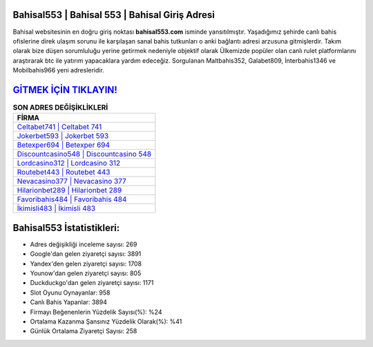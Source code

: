 ﻿Bahisal553 | Bahisal 553 | Bahisal Giriş Adresi
===================================

.. image:: images/bahisal-giris.jpg
   :width: 600
   
Bahisal websitesinin en doğru giriş noktası **bahisal553.com** isminde yansıtılmıştır. Yaşadığımız şehirde canlı bahis ofislerine direk ulaşım sorunu ile karşılaşan sanal bahis tutkunları o anki bağlantı adresi arzusuna gitmişlerdir. Takım olarak bize düşen sorumluluğu yerine getirmek nedeniyle objektif olarak Ülkemizde popüler olan  canlı rulet platformlarını araştırarak btc ile yatırım yapacaklara yardım edeceğiz. Sorgulanan Maltbahis352, Galabet809, İnterbahis1346 ve Mobilbahis966 yeni adresleridir.

`GİTMEK İÇİN TIKLAYIN! <https://uclck.me/gonow>`_
==============

.. list-table:: **SON ADRES DEĞİŞİKLİKLERİ**
   :widths: 100
   :header-rows: 1

   * - FİRMA
   * - `Celtabet741 | Celtabet 741 <celtabet741-celtabet-741-celtabet-giris-adresi.html>`_
   * - `Jokerbet593 | Jokerbet 593 <jokerbet593-jokerbet-593-jokerbet-giris-adresi.html>`_
   * - `Betexper694 | Betexper 694 <betexper694-betexper-694-betexper-giris-adresi.html>`_	 
   * - `Discountcasino548 | Discountcasino 548 <discountcasino548-discountcasino-548-discountcasino-giris-adresi.html>`_	 
   * - `Lordcasino312 | Lordcasino 312 <lordcasino312-lordcasino-312-lordcasino-giris-adresi.html>`_ 
   * - `Routebet443 | Routebet 443 <routebet443-routebet-443-routebet-giris-adresi.html>`_
   * - `Nevacasino377 | Nevacasino 377 <nevacasino377-nevacasino-377-nevacasino-giris-adresi.html>`_	 
   * - `Hilarionbet289 | Hilarionbet 289 <hilarionbet289-hilarionbet-289-hilarionbet-giris-adresi.html>`_
   * - `Favoribahis484 | Favoribahis 484 <favoribahis484-favoribahis-484-favoribahis-giris-adresi.html>`_
   * - `İkimisli483 | İkimisli 483 <ikimisli483-ikimisli-483-ikimisli-giris-adresi.html>`_
	 
Bahisal553 İstatistikleri:
===================================	 
* Adres değişikliği inceleme sayısı: 269
* Google'dan gelen ziyaretçi sayısı: 3891
* Yandex'den gelen ziyaretçi sayısı: 1708
* Younow'dan gelen ziyaretçi sayısı: 805
* Duckduckgo'dan gelen ziyaretçi sayısı: 1171
* Slot Oyunu Oynayanlar: 958
* Canlı Bahis Yapanlar: 3894
* Firmayı Beğenenlerin Yüzdelik Sayısı(%): %24
* Ortalama Kazanma Şansınız Yüzdelik Olarak(%): %41
* Günlük Ortalama Ziyaretçi Sayısı: 258
